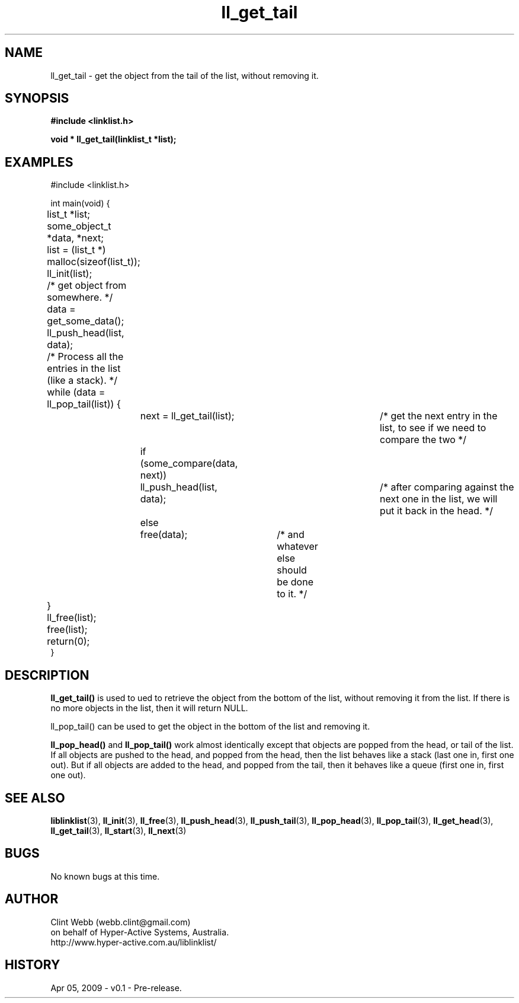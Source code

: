 .\" man page for liblinklist
.\" Contact dev@hyper-active.com.au to correct errors or omissions. 
.TH ll_get_tail 3 "5 April 2008" "0.1" "liblinklist - Simple library to manage a free-standing linked list of generic objects."
.SH NAME
ll_get_tail \- get the object from the tail of the list, without removing it.
.SH SYNOPSIS
.B #include <linklist.h>
.sp
.B void * ll_get_tail(linklist_t *list);
.br
.SH EXAMPLES
#include <linklist.h>
.sp
int main(void) {
.br
	list_t *list;
.br
	some_object_t *data, *next;
.sp
	list = (list_t *) malloc(sizeof(list_t));
.br
	ll_init(list);
.br
	/* get object from somewhere. */
.br
	data = get_some_data();
.br
	ll_push_head(list, data);
.sp
	/* Process all the entries in the list (like a stack). */
.br
	while (data = ll_pop_tail(list)) {
.br
		next = ll_get_tail(list);		/* get the next entry in the list, to see if we need to compare the two */
.br
		if (some_compare(data, next))
.br
			ll_push_head(list, data);	/* after comparing against the next one in the list, we will put it back in the head. */
.br
		else
.br
			free(data);	/* and whatever else should be done to it. */
.br
	}
.br
	ll_free(list);
.br
	free(list);
.sp
	return(0);
.br
}
.SH DESCRIPTION
.B ll_get_tail()
is used to ued to retrieve the object from the bottom of the list, without removing it from the list.  If there is no more objects in the list, then it will return NULL.
.sp
ll_pop_tail() can be used to get the object in the bottom of the list and removing it.
.sp
.B ll_pop_head()
and
.B ll_pop_tail()
work almost identically except that objects are popped from the head, or tail of the list.  If all objects are pushed to the head, and popped from the head, then the list behaves like a stack (last one in, first one out).  But if all objects are added to the head, and popped from the tail, then it behaves like a queue (first one in, first one out).
.sp
.SH SEE ALSO
.BR liblinklist (3),
.BR ll_init (3),
.BR ll_free (3),
.BR ll_push_head (3),
.BR ll_push_tail (3),
.BR ll_pop_head (3),
.BR ll_pop_tail (3),
.BR ll_get_head (3),
.BR ll_get_tail (3),
.BR ll_start (3),
.BR ll_next (3)
.SH BUGS
No known bugs at this time. 
.SH AUTHOR
.nf
Clint Webb (webb.clint@gmail.com)
on behalf of Hyper-Active Systems, Australia.
.br
http://www.hyper-active.com.au/liblinklist/
.fi
.SH HISTORY
Apr 05, 2009 \- v0.1 - Pre-release.  
